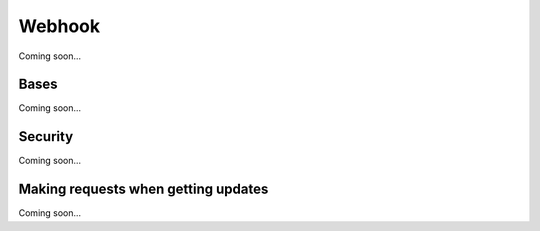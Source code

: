 =======
Webhook
=======
Coming soon...

Bases
=====
Coming soon...

Security
========
Coming soon...

Making requests when getting updates
====================================
Coming soon...
